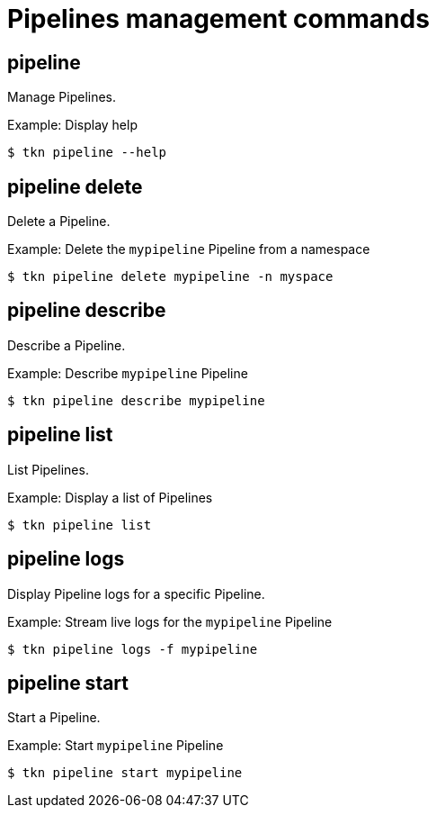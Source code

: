 // Module included in the following assemblies:
//
// * cli_reference/tkn_cli/op-tkn-references.adoc

[id="op-tkn-pipeline-management_{context}"]
= Pipelines management commands

== pipeline
[role="_abstract"]
Manage Pipelines.

.Example: Display help
[source,terminal]
----
$ tkn pipeline --help
----

== pipeline delete

Delete a Pipeline.

.Example: Delete the `mypipeline` Pipeline from a namespace
[source,terminal]
----
$ tkn pipeline delete mypipeline -n myspace
----

== pipeline describe
Describe a Pipeline.

.Example: Describe `mypipeline` Pipeline
[source,terminal]
----
$ tkn pipeline describe mypipeline
----

== pipeline list
List Pipelines.

.Example: Display a list of Pipelines
[source,terminal]
-----
$ tkn pipeline list
-----

== pipeline logs
Display Pipeline logs for a specific Pipeline.

.Example: Stream live logs for the `mypipeline` Pipeline
[source,terminal]
----
$ tkn pipeline logs -f mypipeline
----

== pipeline start
Start a Pipeline.

.Example: Start `mypipeline` Pipeline
[source,terminal]
----
$ tkn pipeline start mypipeline
----

